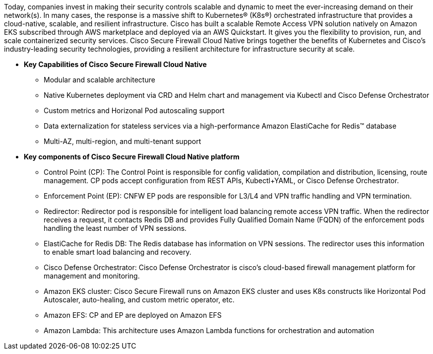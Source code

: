 // Replace the content in <>
// Briefly describe the software. Use consistent and clear branding. 
// Include the benefits of using the software on AWS, and provide details on usage scenarios.


Today, companies invest in making their security controls scalable and dynamic to meet the ever-increasing demand on their network(s). In many cases, the response is a massive shift to Kubernetes® (K8s®) orchestrated infrastructure that provides a cloud-native, scalable, and resilient infrastructure. 
Cisco has built a scalable Remote Access VPN solution natively on Amazon EKS subscribed through AWS marketplace and deployed via an AWS Quickstart. It gives you the flexibility to provision, run, and scale containerized security services. Cisco Secure Firewall Cloud Native brings together the benefits of Kubernetes and Cisco’s industry-leading security technologies, providing a resilient architecture for infrastructure security at scale.

** *Key Capabilities of Cisco Secure Firewall Cloud Native*

* Modular and scalable architecture
* Native Kubernetes deployment via CRD and Helm chart and management via Kubectl and Cisco Defense Orchestrator
* Custom metrics and Horizonal Pod autoscaling support
* Data externalization for stateless services via a high-performance Amazon ElastiCache for Redis™ database
* Multi-AZ, multi-region, and multi-tenant support 

** *Key components of Cisco Secure Firewall Cloud Native platform*

* Control Point (CP): The Control Point is responsible for config validation, compilation and distribution, licensing, route management. CP pods accept configuration from REST APIs, Kubectl+YAML, or Cisco Defense Orchestrator.
* Enforcement Point (EP): CNFW EP pods are responsible for L3/L4 and VPN traffic handling and VPN termination.
* Redirector: Redirector pod is responsible for intelligent load balancing remote access VPN traffic. When the redirector receives a request, it contacts Redis DB and provides Fully Qualified Domain Name (FQDN) of the enforcement pods handling the least number of VPN sessions.
* ElastiCache for Redis DB: The Redis database has information on VPN sessions. The redirector uses this information to enable smart load balancing and recovery.
* Cisco Defense Orchestrator: Cisco Defense Orchestrator is cisco’s cloud-based firewall management platform for management and monitoring.
* Amazon EKS cluster: Cisco Secure Firewall runs on Amazon EKS cluster and uses K8s constructs like Horizontal Pod Autoscaler, auto-healing, and custom metric operator, etc. 
* Amazon EFS: CP and EP are deployed on Amazon EFS
* Amazon Lambda: This architecture uses Amazon Lambda functions for orchestration and automation

